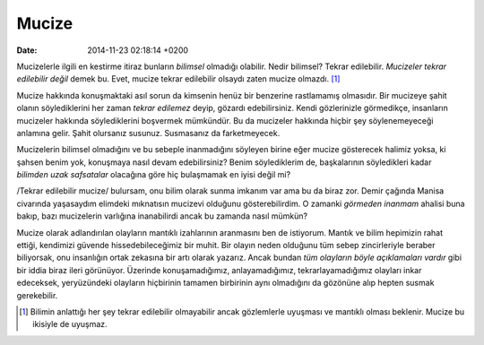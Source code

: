 ======
Mucize
======

:date: 2014-11-23 02:18:14 +0200

.. :Author: Emin Reşah
.. :Date:   <>

Mucizelerle ilgili en kestirme itiraz bunların *bilimsel* olmadığı
olabilir. Nedir bilimsel? Tekrar edilebilir. *Mucizeler tekrar
edilebilir değil* demek bu. Evet, mucize tekrar edilebilir olsaydı zaten
mucize olmazdı.  [1]_

Mucize hakkında konuşmaktaki asıl sorun da kimsenin henüz bir benzerine
rastlamamış olmasıdır. Bir mucizeye şahit olanın söylediklerini her
zaman *tekrar edilemez* deyip, gözardı edebilirsiniz. Kendi gözlerinizle
görmedikçe, insanların mucizeler hakkında söylediklerini boşvermek
mümkündür. Bu da mucizeler hakkında hiçbir şey söylenemeyeceği anlamına
gelir. Şahit olursanız susunuz. Susmasanız da farketmeyecek.

Mucizelerin bilimsel olmadığını ve bu sebeple inanmadığını söyleyen
birine eğer mucize gösterecek halimiz yoksa, ki şahsen benim yok,
konuşmaya nasıl devam edebilirsiniz? Benim söylediklerim de,
başkalarının söyledikleri kadar *bilimden uzak safsatalar* olacağına
göre hiç bulaşmamak en iyisi değil mi?

/Tekrar edilebilir mucize/ bulursam, onu bilim olarak sunma imkanım var
ama bu da biraz zor. Demir çağında Manisa civarında yaşasaydım elimdeki
mıknatısın mucizevi olduğunu gösterebilirdim. O zamanki *görmeden
inanmam* ahalisi buna bakıp, bazı mucizelerin varlığına inanabilirdi
ancak bu zamanda nasıl mümkün?

Mucize olarak adlandırılan olayların mantıklı izahlarının aranmasını ben
de istiyorum. Mantık ve bilim hepimizin rahat ettiği, kendimizi güvende
hissedebileceğimiz bir muhit. Bir olayın neden olduğunu tüm sebep
zincirleriyle beraber biliyorsak, onu insanlığın ortak zekasına bir artı
olarak yazarız. Ancak bundan *tüm olayların böyle açıklamaları vardır*
gibi bir iddia biraz ileri görünüyor. Üzerinde konuşamadığımız,
anlayamadığımız, tekrarlayamadığımız olayları inkar edeceksek,
yeryüzündeki olayların hiçbirinin tamamen birbirinin aynı olmadığını da
gözönüne alıp hepten susmak gerekebilir.

.. [1]
   Bilimin anlattığı her şey tekrar edilebilir olmayabilir ancak
   gözlemlerle uyuşması ve mantıklı olması beklenir. Mucize bu ikisiyle
   de uyuşmaz.
